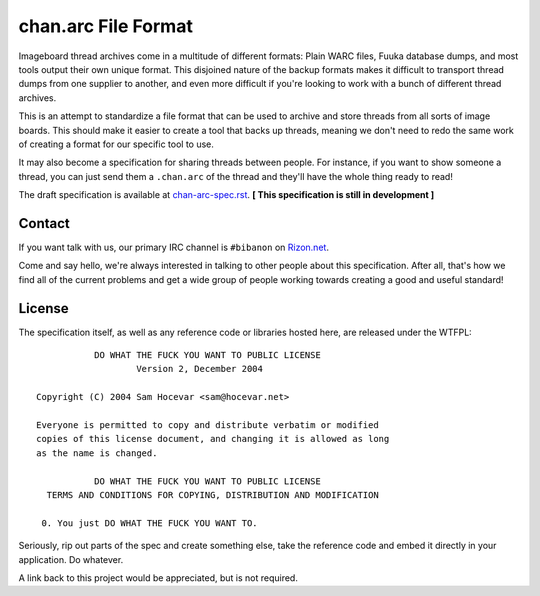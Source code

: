 chan.arc File Format
====================
Imageboard thread archives come in a multitude of different formats: Plain WARC files, Fuuka database dumps, and most tools output their own unique format. This disjoined nature of the backup formats makes it difficult to transport thread dumps from one supplier to another, and even more difficult if you're looking to work with a bunch of different thread archives.

This is an attempt to standardize a file format that can be used to archive and store threads from all sorts of image boards. This should make it easier to create a tool that backs up threads, meaning we don't need to redo the same work of creating a format for our specific tool to use.

It may also become a specification for sharing threads between people. For instance, if you want to show someone a thread, you can just send them a ``.chan.arc`` of the thread and they'll have the whole thing ready to read!

The draft specification is available at `chan-arc-spec.rst <chan-arc-spec.rst>`_. **[ This specification is still in development ]**

Contact
-------
If you want talk with us, our primary IRC channel is ``#bibanon`` on `Rizon.net <http://www.rizon.net/chat>`_.

Come and say hello, we're always interested in talking to other people about this specification. After all, that's how we find all of the current problems and get a wide group of people working towards creating a good and useful standard!

License
-------
The specification itself, as well as any reference code or libraries hosted here, are released under the WTFPL::

               DO WHAT THE FUCK YOU WANT TO PUBLIC LICENSE
                       Version 2, December 2004

    Copyright (C) 2004 Sam Hocevar <sam@hocevar.net>

    Everyone is permitted to copy and distribute verbatim or modified
    copies of this license document, and changing it is allowed as long
    as the name is changed.

               DO WHAT THE FUCK YOU WANT TO PUBLIC LICENSE
      TERMS AND CONDITIONS FOR COPYING, DISTRIBUTION AND MODIFICATION

     0. You just DO WHAT THE FUCK YOU WANT TO.

Seriously, rip out parts of the spec and create something else, take the reference code and embed it directly in your application. Do whatever.

A link back to this project would be appreciated, but is not required.
